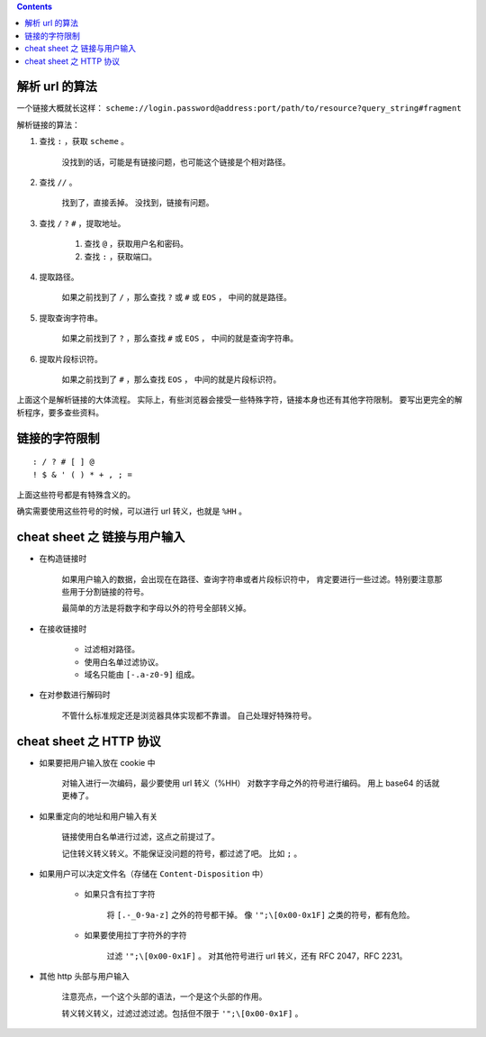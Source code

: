 .. contents::




解析 url 的算法
================

一个链接大概就长这样：
``scheme://login.password@address:port/path/to/resource?query_string#fragment``

解析链接的算法：

1. 查找 ``:`` ，获取 ``scheme`` 。

    没找到的话，可能是有链接问题，也可能这个链接是个相对路径。

2. 查找 ``//`` 。

    找到了，直接丢掉。
    没找到，链接有问题。

3. 查找 ``/`` ``?`` ``#`` ，提取地址。

    1. 查找 ``@`` ，获取用户名和密码。
    2. 查找 ``:`` ，获取端口。

4. 提取路径。

    如果之前找到了 ``/`` ，那么查找 ``?`` 或 ``#`` 或 ``EOS`` ，
    中间的就是路径。

5. 提取查询字符串。

    如果之前找到了 ``?`` ，那么查找 ``#`` 或 ``EOS`` ，
    中间的就是查询字符串。

6. 提取片段标识符。

    如果之前找到了 ``#`` ，那么查找 ``EOS`` ，
    中间的就是片段标识符。

上面这个是解析链接的大体流程。
实际上，有些浏览器会接受一些特殊字符，链接本身也还有其他字符限制。
要写出更完全的解析程序，要多查些资料。




链接的字符限制
=================

::

    : / ? # [ ] @
    ! $ & ' ( ) * + , ; =

上面这些符号都是有特殊含义的。

确实需要使用这些符号的时候，可以进行 url 转义，也就是 ``%HH`` 。





cheat sheet 之 链接与用户输入
================================

+ 在构造链接时

    如果用户输入的数据，会出现在在路径、查询字符串或者片段标识符中，
    肯定要进行一些过滤。特别要注意那些用于分割链接的符号。

    最简单的方法是将数字和字母以外的符号全部转义掉。

+ 在接收链接时

    + 过滤相对路径。
    + 使用白名单过滤协议。
    + 域名只能由 ``[-.a-z0-9]`` 组成。

+ 在对参数进行解码时

    不管什么标准规定还是浏览器具体实现都不靠谱。
    自己处理好特殊符号。




cheat sheet 之 HTTP 协议
=========================

+ 如果要把用户输入放在 cookie 中

    对输入进行一次编码，最少要使用 url 转义（%HH）
    对数字字母之外的符号进行编码。
    用上 base64 的话就更棒了。

+ 如果重定向的地址和用户输入有关

    链接使用白名单进行过滤，这点之前提过了。

    记住转义转义转义。不能保证没问题的符号，都过滤了吧。
    比如 ``;`` 。

+ 如果用户可以决定文件名（存储在 ``Content-Disposition`` 中）

    + 如果只含有拉丁字符

        将 ``[.-_0-9a-z]`` 之外的符号都干掉。
        像 ``'";\[0x00-0x1F]`` 之类的符号，都有危险。

    + 如果要使用拉丁字符外的字符

        过滤 ``'";\[0x00-0x1F]`` 。
        对其他符号进行 url 转义，还有 RFC 2047，RFC 2231。

+ 其他 http 头部与用户输入

    注意亮点，一个这个头部的语法，一个是这个头部的作用。

    转义转义转义，过滤过滤过滤。包括但不限于 ``'";\[0x00-0x1F]`` 。
